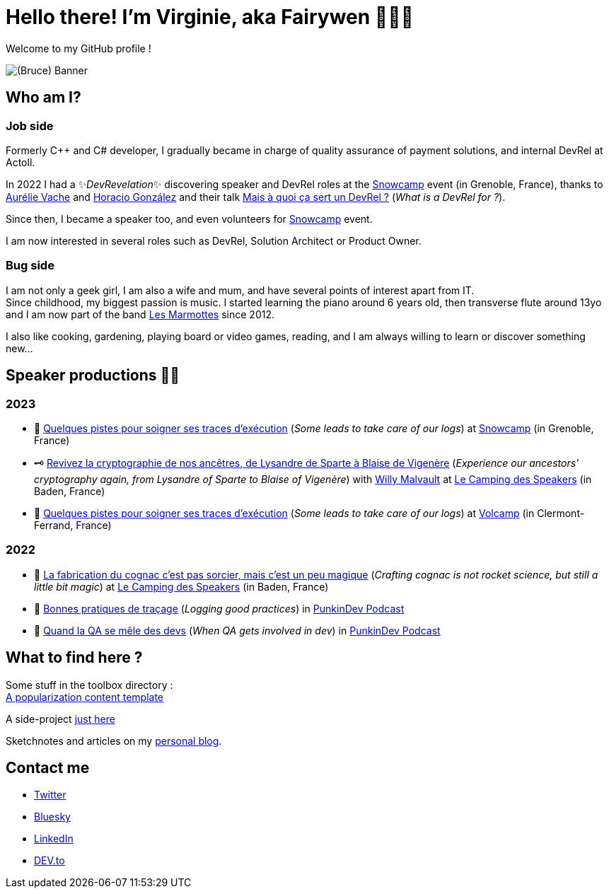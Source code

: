 :hardbreaks-option:

= Hello there! I'm Virginie, aka Fairywen 🧚🏼‍♀️

Welcome to my GitHub profile !

image::./img/banniere.png[(Bruce) Banner]

== Who am I?

=== Job side

Formerly C++ and C# developer, I gradually became in charge of quality assurance of payment solutions, and internal DevRel at Actoll.

In 2022 I had a ✨_DevRevelation_✨ discovering speaker and DevRel roles at the https://snowcamp.io/[Snowcamp] event (in Grenoble, France), thanks to https://twitter.com/aurelievache[Aurélie Vache] and https://twitter.com/LostInBrittany[Horacio González] and their talk https://noti.st/aurelievache/PJZgaj/mais-a-quoi-ca-sert-un-devrel[Mais à quoi ça sert un DevRel ?] (_What is a DevRel for ?_).

Since then, I became a speaker too, and even volunteers for https://snowcamp.io/[Snowcamp] event.

I am now interested in several roles such as DevRel, Solution Architect or Product Owner.

=== Bug side

I am not only a geek girl, I am also a wife and mum, and have several points of interest apart from IT.
Since childhood, my biggest passion is music. I started learning the piano around 6 years old, then transverse flute around 13yo and I am now part of the band https://www.facebook.com/LesMarmottesEpiques/[Les Marmottes] since 2012.

I also like cooking, gardening, playing board or video games, reading, and I am always willing to learn or discover something new...

== Speaker productions 🥑🦄

=== 2023

* 📝 https://snowcamp2023.sched.com/event/1EOv3/quelques-pistes-pour-soigner-ses-traces-dexecution[Quelques pistes pour soigner ses traces d'exécution] (_Some leads to take care of our logs_) at https://snowcamp.io/fr/[Snowcamp] (in Grenoble, France)
* 🗝️ https://camping-speakers.fr/sessions/revivez_la_cryptographie_de_nos_ancetres/[Revivez la cryptographie de nos ancêtres, de Lysandre de Sparte à Blaise de Vigenère] (_Experience our ancestors' cryptography again, from Lysandre of Sparte to Blaise of Vigenère_) with https://twitter.com/malvaultw[Willy Malvault] at https://2022.camping-speakers.fr/sessions/[Le Camping des Speakers] (in Baden, France)
* 📝 https://www.volcamp.io/talks/23d2t2s2[Quelques pistes pour soigner ses traces d'exécution] (_Some leads to take care of our logs_) at https://www.volcamp.io/https://www.volcamp.io/[Volcamp] (in Clermont-Ferrand, France)

=== 2022

* 🥃 https://2022.camping-speakers.fr/sessions/la_fabrication_du_cognac_cest_pas_sorcier/[La fabrication du cognac c'est pas sorcier, mais c'est un peu magique] (_Crafting cognac is not rocket science, but still a little bit magic_) at https://2022.camping-speakers.fr/sessions/[Le Camping des Speakers] (in Baden, France)
* 📝 https://podcast.ausha.co/punkindev/s2e15-bonnes-pratiques-de-tracage-avec-virginie-casavecchia[Bonnes pratiques de traçage] (_Logging good practices_) in https://podcast.ausha.co/punkindev[PunkinDev Podcast]
* 👀 https://podcast.ausha.co/punkindev/s3e02-quand-la-qa-se-mele-des-devs-avec-virginie-casavecchia[Quand la QA se mêle des devs] (_When QA gets involved in dev_) in https://podcast.ausha.co/punkindev[PunkinDev Podcast]

== What to find here ?

Some stuff in the toolbox directory :
link:./toolbox/popularisation_template.adoc[A popularization content template]

A side-project https://github.com/Fairy-wen/app-recettes[just here]

Sketchnotes and articles on my https://virginie-blog.pageaud.net/[personal blog].

== Contact me

* https://twitter.com/La_Fee_Dragee[Twitter]
* https://bsky.app/profile/la-fee-dragee.bsky.social[Bluesky]
* https://www.linkedin.com/in/virginiecasavecchia/[LinkedIn]
* https://dev.to/fairywen[DEV.to]

